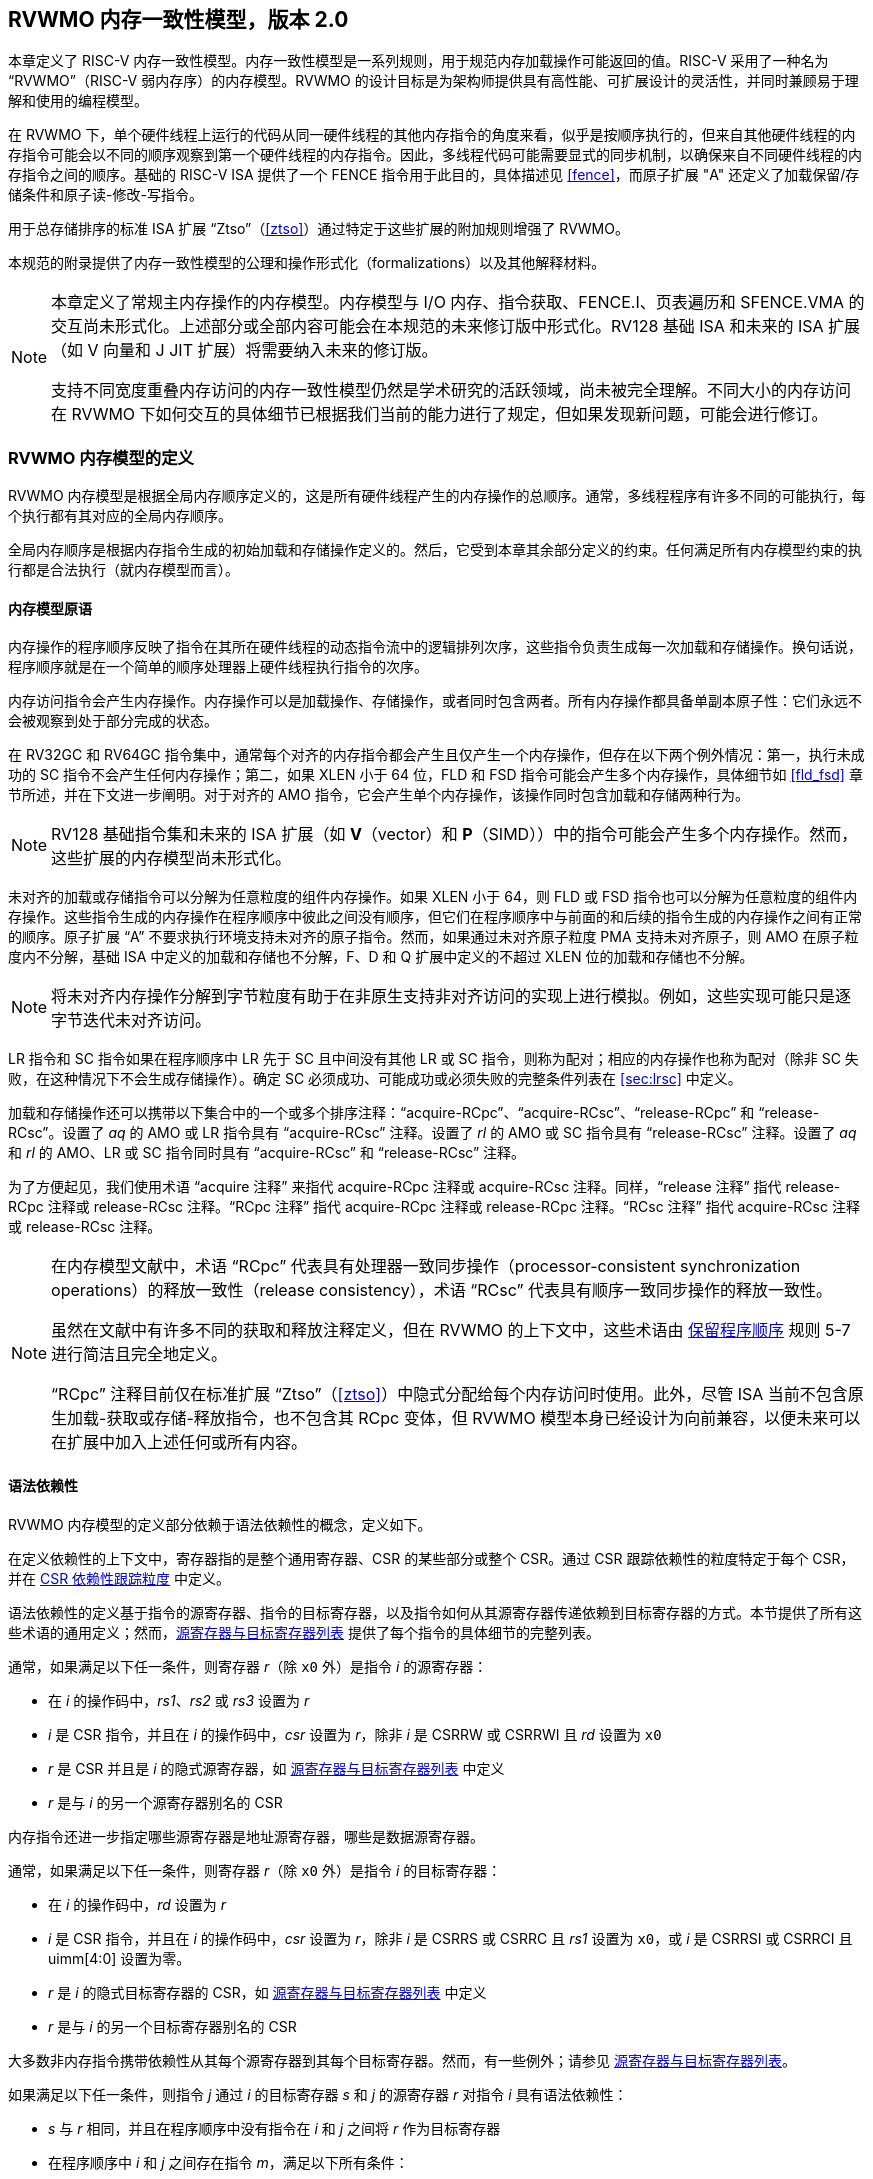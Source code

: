 [[memorymodel]]
== RVWMO 内存一致性模型，版本 2.0

本章定义了 RISC-V 内存一致性模型。内存一致性模型是一系列规则，用于规范内存加载操作可能返回的值。RISC-V 采用了一种名为 “RVWMO”（RISC-V 弱内存序）的内存模型。RVWMO 的设计目标是为架构师提供具有高性能、可扩展设计的灵活性，并同时兼顾易于理解和使用的编程模型。
(((design, high performance)))
(((design, scalable)))

在 RVWMO 下，单个硬件线程上运行的代码从同一硬件线程的其他内存指令的角度来看，似乎是按顺序执行的，但来自其他硬件线程的内存指令可能会以不同的顺序观察到第一个硬件线程的内存指令。因此，多线程代码可能需要显式的同步机制，以确保来自不同硬件线程的内存指令之间的顺序。基础的 RISC-V ISA 提供了一个 FENCE 指令用于此目的，具体描述见 <<fence>>，而原子扩展 "A" 还定义了加载保留/存储条件和原子读-修改-写指令。
(((atomics, misaligned)))

用于总存储排序的标准 ISA 扩展 “Ztso”（<<ztso>>）通过特定于这些扩展的附加规则增强了 RVWMO。

本规范的附录提供了内存一致性模型的公理和操作形式化（formalizations）以及其他解释材料。
(((FENCE)))
(((SFENCE)))

[NOTE]
====
本章定义了常规主内存操作的内存模型。内存模型与 I/O 内存、指令获取、FENCE.I、页表遍历和 SFENCE.VMA 的交互尚未形式化。上述部分或全部内容可能会在本规范的未来修订版中形式化。RV128 基础 ISA 和未来的 ISA 扩展（如 V 向量和 J JIT 扩展）将需要纳入未来的修订版。

支持不同宽度重叠内存访问的内存一致性模型仍然是学术研究的活跃领域，尚未被完全理解。不同大小的内存访问在 RVWMO 下如何交互的具体细节已根据我们当前的能力进行了规定，但如果发现新问题，可能会进行修订。
====

[[rvwmo]]
=== RVWMO 内存模型的定义

RVWMO 内存模型是根据全局内存顺序定义的，这是所有硬件线程产生的内存操作的总顺序。通常，多线程程序有许多不同的可能执行，每个执行都有其对应的全局内存顺序。
(((RVWMO)))

全局内存顺序是根据内存指令生成的初始加载和存储操作定义的。然后，它受到本章其余部分定义的约束。任何满足所有内存模型约束的执行都是合法执行（就内存模型而言）。

[[rvwmo-primitives]]
==== 内存模型原语

内存操作的程序顺序反映了指令在其所在硬件线程的动态指令流中的逻辑排列次序，这些指令负责生成每一次加载和存储操作。换句话说，程序顺序就是在一个简单的顺序处理器上硬件线程执行指令的次序。

内存访问指令会产生内存操作。内存操作可以是加载操作、存储操作，或者同时包含两者。所有内存操作都具备单副本原子性：它们永远不会被观察到处于部分完成的状态。
(((operations, memory)))

在 RV32GC 和 RV64GC 指令集中，通常每个对齐的内存指令都会产生且仅产生一个内存操作，但存在以下两个例外情况：第一，执行未成功的 SC 指令不会产生任何内存操作；第二，如果 XLEN 小于 64 位，FLD 和 FSD 指令可能会产生多个内存操作，具体细节如 <<fld_fsd>> 章节所述，并在下文进一步阐明。对于对齐的 AMO 指令，它会产生单个内存操作，该操作同时包含加载和存储两种行为。

[NOTE]
====
RV128 基础指令集和未来的 ISA 扩展（如 *V*（vector）和 *P*（SIMD））中的指令可能会产生多个内存操作。然而，这些扩展的内存模型尚未形式化。
====

未对齐的加载或存储指令可以分解为任意粒度的组件内存操作。如果 XLEN 小于 64，则 FLD 或 FSD 指令也可以分解为任意粒度的组件内存操作。这些指令生成的内存操作在程序顺序中彼此之间没有顺序，但它们在程序顺序中与前面的和后续的指令生成的内存操作之间有正常的顺序。原子扩展 “A” 不要求执行环境支持未对齐的原子指令。然而，如果通过未对齐原子粒度 PMA 支持未对齐原子，则 AMO 在原子粒度内不分解，基础 ISA 中定义的加载和存储也不分解，F、D 和 Q 扩展中定义的不超过 XLEN 位的加载和存储也不分解。
(((decomposition)))

[NOTE]
====
将未对齐内存操作分解到字节粒度有助于在非原生支持非对齐访问的实现上进行模拟。例如，这些实现可能只是逐字节迭代未对齐访问。
====

LR 指令和 SC 指令如果在程序顺序中 LR 先于 SC 且中间没有其他 LR 或 SC 指令，则称为配对；相应的内存操作也称为配对（除非 SC 失败，在这种情况下不会生成存储操作）。确定 SC 必须成功、可能成功或必须失败的完整条件列表在 <<sec:lrsc>> 中定义。

加载和存储操作还可以携带以下集合中的一个或多个排序注释：“acquire-RCpc”、“acquire-RCsc”、“release-RCpc” 和 “release-RCsc”。设置了 _aq_ 的 AMO 或 LR 指令具有 “acquire-RCsc” 注释。设置了 _rl_ 的 AMO 或 SC 指令具有 “release-RCsc” 注释。设置了 _aq_ 和 _rl_ 的 AMO、LR 或 SC 指令同时具有 “acquire-RCsc” 和 “release-RCsc” 注释。

为了方便起见，我们使用术语 “acquire 注释” 来指代 acquire-RCpc 注释或 acquire-RCsc 注释。同样，“release 注释” 指代 release-RCpc 注释或 release-RCsc 注释。“RCpc 注释” 指代 acquire-RCpc 注释或 release-RCpc 注释。“RCsc 注释” 指代 acquire-RCsc 注释或 release-RCsc 注释。

[NOTE]
====
在内存模型文献中，术语 “RCpc” 代表具有处理器一致同步操作（processor-consistent synchronization operations）的释放一致性（release consistency），术语 “RCsc” 代表具有顺序一致同步操作的释放一致性。

虽然在文献中有许多不同的获取和释放注释定义，但在 RVWMO 的上下文中，这些术语由 <<ppo, 保留程序顺序>> 规则 5-7 进行简洁且完全地定义。

“RCpc” 注释目前仅在标准扩展 “Ztso”（<<ztso>>）中隐式分配给每个内存访问时使用。此外，尽管 ISA 当前不包含原生加载-获取或存储-释放指令，也不包含其 RCpc 变体，但 RVWMO 模型本身已经设计为向前兼容，以便未来可以在扩展中加入上述任何或所有内容。
====

[[mem-dependencies]]
==== 语法依赖性

RVWMO 内存模型的定义部分依赖于语法依赖性的概念，定义如下。

在定义依赖性的上下文中，寄存器指的是整个通用寄存器、CSR 的某些部分或整个 CSR。通过 CSR 跟踪依赖性的粒度特定于每个 CSR，并在 <<csr-granularity>> 中定义。

语法依赖性的定义基于指令的源寄存器、指令的目标寄存器，以及指令如何从其源寄存器传递依赖到目标寄存器的方式。本节提供了所有这些术语的通用定义；然而，<<source-dest-regs>> 提供了每个指令的具体细节的完整列表。

通常，如果满足以下任一条件，则寄存器 _r_（除 `x0` 外）是指令 _i_ 的源寄存器：

* 在 _i_ 的操作码中，_rs1_、_rs2_ 或 _rs3_ 设置为 _r_
* _i_ 是 CSR 指令，并且在 _i_ 的操作码中，_csr_ 设置为 _r_，除非 _i_ 是 CSRRW 或 CSRRWI 且 _rd_ 设置为 `x0`
* _r_ 是 CSR 并且是 _i_ 的隐式源寄存器，如 <<source-dest-regs>> 中定义
* _r_ 是与 _i_ 的另一个源寄存器别名的 CSR

内存指令还进一步指定哪些源寄存器是地址源寄存器，哪些是数据源寄存器。

通常，如果满足以下任一条件，则寄存器 _r_（除 `x0` 外）是指令 _i_ 的目标寄存器：

* 在 _i_ 的操作码中，_rd_ 设置为 _r_
* _i_ 是 CSR 指令，并且在 _i_ 的操作码中，_csr_ 设置为 _r_，除非 _i_ 是 CSRRS 或 CSRRC 且 _rs1_ 设置为 `x0`，或 _i_ 是 CSRRSI 或 CSRRCI 且 uimm[4:0] 设置为零。
* _r_ 是 _i_ 的隐式目标寄存器的 CSR，如 <<source-dest-regs>> 中定义
* _r_ 是与 _i_ 的另一个目标寄存器别名的 CSR

大多数非内存指令携带依赖性从其每个源寄存器到其每个目标寄存器。然而，有一些例外；请参见 <<source-dest-regs>>。

如果满足以下任一条件，则指令 _j_ 通过 _i_ 的目标寄存器 _s_ 和 _j_ 的源寄存器 _r_ 对指令 _i_ 具有语法依赖性：

* _s_ 与 _r_ 相同，并且在程序顺序中没有指令在 _i_ 和 _j_ 之间将 _r_ 作为目标寄存器
* 在程序顺序中 _i_ 和 _j_ 之间存在指令 _m_，满足以下所有条件：
. _j_ 通过目标寄存器 _q_ 和源寄存器 _r_ 对 _m_ 具有语法依赖性
. _m_ 通过目标寄存器 _s_ 和源寄存器 _p_ 对 _i_ 具有语法依赖性
. _m_ 携带依赖性从 _p_ 到 _q_

最后，在以下定义中，令 _a_ 和 _b_ 为两个内存操作，_i_ 和 _j_ 为生成 _a_ 和 _b_ 的指令。

如果 _r_ 是 _j_ 的地址源寄存器，并且 _j_ 通过源寄存器 _r_ 对 _i_ 具有语法依赖性，则 _b_ 对 _a_ 具有语法地址依赖性（syntactic address dependency）

如果 _b_ 是存储操作，_r_ 是 _j_ 的数据源寄存器，并且 _j_ 通过源寄存器 _r_ 对 _i_ 具有语法依赖性，则 _b_ 对 _a_ 具有语法数据依赖性（syntactic data dependency）

如果在程序顺序中 _i_ 和 _j_ 之间存在指令 _m_，并且 _m_ 是分支或间接跳转，并且 _m_ 对 _i_ 具有语法依赖性，则 _b_ 对 _a_ 具有语法控制依赖性（syntactic control dependency）

[NOTE]
====
一般来说，非 AMO 加载指令没有数据源寄存器，无条件非 AMO 存储指令没有目标寄存器。然而，成功的 SC 指令被认为在 _rd_ 中指定的寄存器是目标寄存器，因此可能存在指令对程序顺序中先于它的成功 SC 指令具有语法依赖性。
====

==== 保留程序顺序
[[ppo]]
任何给定程序执行的全局内存顺序尊重每个硬件线程的程序顺序的一部分，但不是全部。全局内存顺序必须遵守的程序顺序子集，被称为保留程序顺序。

保留程序顺序的完整定义如下（注意，AMO 同时是加载和存储）：如果 _a_ 在程序顺序中先于 _b_，_a_ 和 _b_ 都访问常规主内存（而不是 I/O 区域），并且满足以下任一条件，则内存操作 _a_ 在保留程序顺序中先于内存操作 _b_（因此也在全局内存顺序中）：

[[overlapping-ordering]]
* 重叠地址排序：
. _b_ 是存储操作，并且 _a_ 和 _b_ 访问重叠的内存地址
. _a_ 和 _b_ 均为加载操作，且都读取了字节 _x_；在程序顺序中，_a_ 和 _b_ 之间没有对字节 _x_ 的存储操作；并且 _a_ 和 _b_ 读取到的字节 _x_ 的值是由不同的内存操作写入的。
. _a_ 由 AMO 或 SC 指令生成，_b_ 是加载操作，并且 _b_ 返回由 _a_ 写入的值
* 显式同步
[start=4]
. 有一个 FENCE 指令将 _a_ 排在 _b_ 之前
. _a_ 具有获取注释
. _b_ 具有释放注释
. _a_ 和 _b_ 都具有 RCsc 注释
. _a_ 与 _b_ 配对
* 语法依赖性
[start=9]
. _b_ 对 _a_ 具有语法地址依赖性
. _b_ 对 _a_ 具有语法数据依赖性
. _b_ 是存储操作，并且 _b_ 对 _a_ 具有语法控制依赖性
* 管道依赖性
[start=12]
. _b_ 是加载操作，并且在程序顺序中 _a_ 和 _b_ 之间存在一些存储 _m_，_m_ 对 _a_ 具有地址或数据依赖性，并且 _b_ 返回由 _m_ 写入的值
. _b_ 是存储操作，并且在程序顺序中 _a_ 和 _b_ 之间存在一些指令 _m_，_m_ 对 _a_ 具有地址依赖性

==== 内存模型公理

只有当存在一个全局内存顺序，既符合保留程序顺序，又满足加载值公理、原子性公理和进展公理时，RISC-V 程序的执行才算遵守 RVWMO 内存一致性模型。

[[ax-load]]
===== 加载值公理

每个加载 _i_ 的每个字节返回由以下存储写入该字节的值，这些存储在全局内存顺序中是最新的：

. 在全局内存顺序中，写入该字节并且位于 i 之前的存储
. 在程序顺序中，写入该字节并且位于 i 之前的存储

[[ax-atom]]
===== 原子性公理

如果 _r_ 和 _w_ 是由硬件线程 _h_ 中对齐的 LR 和 SC 指令生成的配对加载和存储操作，_s_ 是对字节 _x_ 的存储，并且 _r_ 返回由 _s_ 写入的值，则 _s_ 必须在全局内存顺序中先于 _w_，并且在全局内存顺序中 _s_ 和 _w_ 之间不能有来自 _h_ 以外的硬件线程对字节 _x_ 的存储。
[NOTE]
====
<<ax-atom, 原子性公理>> 理论上支持不同宽度和不匹配地址的 LR/SC 对，因为实现允许 SC 操作在这种情况下成功。然而，实际上，我们预计这种模式很少见，并且不鼓励使用。
====

[[ax-prog]]
===== 进展公理

全局内存顺序中，任何内存操作之前，都不能存在无限多的其他内存操作。

[[csr-granularity]]
=== CSR 依赖性跟踪粒度

.CSR 语法依赖性跟踪粒度
[%autowdith,float="center",align="center",cols="<,<,<",options="header",]
|===
|名称 |作为独立单元跟踪的位域 |别名
|_fflags_ |位 4, 3, 2, 1, 0 |_fcsr_
|_frm_ |整个 CSR |_fcsr_
|_fcsr_ |位 7-5, 4, 3, 2, 1, 0 |_fflags_, _frm_
|===

NOTE: 只读 CSR 未列出，因为它们不参与语法依赖性的定义。

[[source-dest-regs]]
=== 源寄存器与目标寄存器列表

本节提供了每个指令的源寄存器和目标寄存器的具体列表。这些列表用于定义 <<mem-dependencies>> 中的语法依赖性。

术语 “累积型 CSR（accumulating CSR）” 用于描述既是源寄存器又是目标寄存器的 CSR，但它仅对自身存在依赖关系，即只有从自身到自身的依赖。

指令在 “源寄存器” 列中的每个源寄存器到 “目标寄存器” 列中的每个目标寄存器之间、从 “源寄存器” 列中的每个源寄存器到 “累积 CSR” 列中的每个 CSR 之间，以及从 “累积 CSR” 列中的每个 CSR 到其自身之间存在依赖关系，除非另有注释说明。

说明：

- ^A^ 地址源寄存器

- ^D^ 数据源寄存器

- † 指令不从任何源寄存器到任何目标寄存器携带依赖性

- ‡ 指令按指定从源寄存器携带依赖性到目标寄存器

.RV32I 基础整数指令集
[%autowidth,float="center",align="center",cols="<,<,<,<,<",options="header"]
|===
||源寄存器 |目标寄存器|累积型 CSR|

|LUI | |_rd_ | |

|AUIPC | |_rd_ ||

|JAL | |_rd_ ||

|JALR† |_rs1_ |_rd_ ||

|BEQ |_rs1_, _rs2_ | ||

|BNE |_rs1_, _rs2_ | ||

|BLT |_rs1_, _rs2_ | ||

|BGE |_rs1_, _rs2_ | ||

|BLTU |_rs1_, _rs2_ | ||

|BGEU |_rs1_, _rs2_ | ||

|LB † | _rs1_  ^A^ | _rd_ ||

|LH † | _rs1_  ^A^ | _rd_ ||

|LW † | _rs1_  ^A^ | _rd_ ||

|LBU † | _rs1_  ^A^ | _rd_ ||

|LHU † | _rs1_  ^A^ | _rd_ ||

|SB |_rs1_  ^A^, _rs2_ ^D^ | ||

|SH |_rs1_  ^A^, _rs2_ ^D^ | ||

|SW |_rs1_  ^A^, _rs2_ ^D^ | ||

|ADDI |_rs1_ |_rd_ ||

|SLTI |_rs1_ |_rd_ ||

|SLTIU |_rs1_ |_rd_ ||

|XORI |_rs1_ |_rd_ ||

|ORI |_rs1_ |_rd_ ||

|ANDI |_rs1_ |_rd_ ||

|SLLI |_rs1_ |_rd_ ||

|SRLI |_rs1_ |_rd_ ||

|SRAI |_rs1_ |_rd_ ||

|ADD |_rs1_, _rs2_ |_rd_ ||

|SUB |_rs1_, _rs2_ |_rd_ ||

|SLL |_rs1_, _rs2_ |_rd_ ||

|SLT |_rs1_, _rs2_ |_rd_ ||

|SLTU |_rs1_, _rs2_ |_rd_ ||

|XOR |_rs1_, _rs2_ |_rd_ ||

|SRL |_rs1_, _rs2_ |_rd_ ||

|SRA |_rs1_, _rs2_ |_rd_ ||

|OR |_rs1_, _rs2_ |_rd_ ||

|AND |_rs1_, _rs2_ |_rd_ ||

|FENCE | | ||

|FENCE.I | | ||

|ECALL | | ||

|EBREAK | | ||

|CSRRW‡ |_rs1_, _csr_^*^ | _rd_, _csr_ | |^*^除非 _rd_=`x0`

|CSRRS‡ |_rs1_, _csr_ |_rd_ ^*^, _csr_ | |^*^除非 _rs1_=`x0`

|CSRRC‡ |_rs1_, _csr_  |_rd_ ^*^, _csr_ | |^*^除非 _rs1_=`x0`

5+| ‡ 从 _rs1_ 到 _csr_ 和从 _csr_ 到 _rd_ 携带依赖性

|CSRRWI ‡ |_csr_ ^*^ |_rd_, _csr_  | |^*^除非 _rd_=_x0_

|CSRRSI ‡ |_csr_ |_rd_, _csr_^*^  | |^*^除非 uimm[4:0]=0

|CSRRCI ‡ |_csr_ |_rd_, _csr_^*^  | |^*^除非 uimm[4:0]=0

5+| ‡ 从 _csr_ 到 _rd_ 携带依赖性
|===

.RV64I 基础整数指令集
[%autowidth.stretch,float="center",align="center",cols="<,<,<,<,<",options="header"]
|===
| |源寄存器 |目标寄存器 |累积型 CSR|

|_LWU_ † |_rs1_  ^A^ |_rd_ | |

|_LD_ † |_rs1_  ^A^ |_rd_ | |

|SD |_rs1_  ^A^, _rs2_ ^D^ | | |

|SLLI | _rs1_ | _rd_ | |

|SRLI | _rs1_ | _rd_ | |

|SRAI | _rs1_ | _rd_ | |

|ADDIW | _rs1_ | _rd_ | |

|SLLIW | _rs1_ | _rd_ | |

|SRLIW | _rs1_ | _rd_ | |

|SRAIW | _rs1_ | _rd_ | |

|ADDW | _rs1_, _rs2_ |_rd_ ||

|SUBW | _rs1_, _rs2_ |_rd_ ||

|SLLW | _rs1_, _rs2_ |_rd_ ||

|SRLW | _rs1_, _rs2_ |_rd_ ||

|SRAW | _rs1_, _rs2_ |_rd_ ||
|===

.RV32M 标准扩展
[%autowidth.stretch,float="center",align="center",cols="<,<,<,<,<",options="header"]
|===
| |源寄存器 |目标寄存器 |累积型 CSR|

|MUL | _rs1_, _rs2_ |_rd_ ||

|MULH | _rs1_, _rs2_ |_rd_ ||

|MULHSU |_rs1_, _rs2_ |_rd_ ||

|MULHU |_rs1_, _rs2_ |_rd_ ||

|DIV |_rs1_, _rs2_ |_rd_ ||

|DIVU |_rs1_, _rs2_ |_rd_ ||

|REM |_rs1_, _rs2_ |_rd_ ||

|REMU |_rs1_, _rs2_ |_rd_ ||
|===

.RV64M 标准扩展
[%autowidth.stretch,float="center",align="center",cols="<,<,<,<,<",options="header"]
|===
||源寄存器 |目标寄存器 |累积型 CSR|

|MULW |_rs1_, _rs2_ |_rd_ ||

|DIVW |_rs1_, _rs2_ |_rd_ ||

|DIVUW |_rs1_, _rs2_ |_rd_ ||

|REMW |_rs1_, _rs2_ |_rd_ ||

|REMUW |_rs1_, _rs2_ |_rd_ ||
|===

.RV32A 标准扩展
[%autowidth.stretch,float="center",align="center",cols="<,<,<,<,<",options="header"]
|===
||源寄存器 |目标寄存器 |累积型 CSR|

|LR.W† | _rs1_  ^A^ | _rd_ | |

|SC.W† | _rs1_  ^A^, _rs2_ ^D^ | _rd_ ^*^ | | ^*^ 如果成功

|AMOSWAP.W† |_rs1_ ^A^, _rs2_ ^D^ |_rd_ | |

|AMOADD.W† |_rs1_ ^A^, _rs2_ ^D^ |_rd_ | |

|AMOXOR.W† |_rs1_ ^A^, _rs2_ ^D^ |_rd_ | |

|AMOAND.W† |_rs1_ ^A^, _rs2_ ^D^ |_rd_ | |

|AMOOR.W† |_rs1_ ^A^, _rs2_^D^ |_rd_ | |

|AMOMIN.W† |_rs1_ ^A^, _rs2_ ^D^ |_rd_ | |

|AMOMAX.W† |_rs1_ ^A^, _rs2_ ^D^ |_rd_ | |

|AMOMINU.W† |_rs1_ ^A^, _rs2_ ^D^ |_rd_ | |

|AMOMAXU.W† |_rs1_ ^A^, _rs2_ ^D^ |_rd_ | |

|===

.RV64A 标准扩展
[%autowidth.stretch,float="center",align="center",cols="<,<,<,<,<",options="header"]
|===

| |源寄存器 |目标寄存器 |累积型 CSR|

|LR.D† |_rs1_  ^A^ |_rd_ | |

|SC.D† |_rs1_ ^A^, _rs2_ ^D^ |_rd_ ^*^ | |^*^如果成功

|AMOSWAP.D† |_rs1_  ^A^, _rs2_ ^D^ |_rd_ | |

|AMOADD.D† |_rs1_  ^A^, _rs2_ ^D^ |_rd_ | |

|AMOXOR.D† |_rs1_  ^A^, _rs2_ ^D^ |_rd_ | |

|AMOAND.D† |_rs1_ ^A^, _rs2_^D^ |_rd_ | |

|AMOOR.D† |_rs1_ ^A^, _rs2_^D^ |_rd_ | |

|AMOMIN.D† |_rs1_ ^A^, _rs2_^D^ |_rd_ | |

|AMOMAX.D† |_rs1_ ^A^, _rs2_^D^ |_rd_ | |

|AMOMINU.D† |_rs1_ ^A^, _rs2_^D^ |_rd_ | |

|AMOMAXU.D† |_rs1_ ^A^, _rs2_^D^ |_rd_ | |

|===

.RV32F 标准扩展
[%autowidth.stretch,float="center",align="center",cols="<,<,<,<,<",options="header"]
|===

| |源寄存器 |目标寄存器 |累积型 CSR |


|FLW† |_rs1_ ^A^ |_rd_ | |

|FSW |_rs1_ ^A^, _rs2_^D^ | | |

|FMADD.S |_rs1_, _rs2_, _rs3_, frm^*^ |_rd_ |NV, OF, UF, NX |^*^如果 rm=111

|FMSUB.S |_rs1_, _rs2_, _rs3_, frm^*^ |_rd_ |NV, OF, UF, NX |^*^如果 rm=111

|FNMSUB.S |_rs1_, _rs2_, _rs3_, frm^*^ |_rd_ |NV, OF, UF, NX |^*^如果 rm=111

|FNMADD.S |_rs1_, _rs2_, _rs3_, frm^*^ |_rd_ |NV, OF, UF, NX |^*^如果 rm=111

|FADD.S |_rs1_, _rs2_, frm^*^ |_rd_ |NV, OF, NX |^*^如果 rm=111

|FSUB.S |_rs1_, _rs2_, frm^*^ |_rd_ |NV, OF, NX |^*^如果 rm=111

|FMUL.S |_rs1_, _rs2_, frm^*^ |_rd_ |NV, OF, UF, NX |^*^如果 rm=111

|FDIV.S |_rs1_, _rs2_, frm^*^ |_rd_ |NV, DZ, OF, UF, NX |^*^如果 rm=111

|FSQRT.S |_rs1_, frm^*^ |_rd_ |NV, NX |^*^如果 rm=111

|FSGNJ.S |_rs1_, _rs2_ |_rd_ | |

|FSGNJN.S |_rs1_, _rs2_ |_rd_ | |

|FSGNJX.S |_rs1_, _rs2_ |_rd_ | |

|FMIN.S |_rs1_, _rs2_ |_rd_ |NV |

|FMAX.S |_rs1_, _rs2_ |_rd_ |NV |

|FCVT.W.S |_rs1_, frm^*^ |_rd_ |NV, NX |^*^如果 rm=111

|FCVT.WU.S |_rs1_, frm^*^ |_rd_ |NV, NX |^*^如果 rm=111

|FMV.X.W |_rs1_ |_rd_ | |

|FEQ.S |_rs1_, _rs2_ |_rd_ |NV |

|FLT.S |_rs1_, _rs2_ |_rd_ |NV |

|FLE.S |_rs1_, _rs2_ |_rd_ |NV |

|FCLASS.S |_rs1_ |_rd_ | |

|FCVT.S.W |_rs1_, frm^*^ |_rd_ |NX |^*^如果 rm=111

|FCVT.S.WU |_rs1_, frm^*^ |_rd_ |NX |^*^如果 rm=111

|FMV.W.X |_rs1_ |_rd_ | |

|===

.RV64F 标准扩展
[%autowidth.stretch,float="center",align="center",cols="<,<,<,<,<",options="header"]
|===
| |源寄存器 |目标寄存器 |累积型 CSR|

|FCVT.L.S |_rs1_, frm^*^ |_rd_ |NV, NX |^*^如果 rm=111

|FCVT.LU.S |_rs1_, frm^*^ |_rd_ |NV, NX |^*^如果 rm=111

|FCVT.S.L |_rs1_, frm^*^ |_rd_ |NX |^*^如果 rm=111

|FCVT.S.LU |_rs1_, frm^*^ |_rd_ |NX |^*^如果 rm=111

|===

.RV32D 标准扩展
[%autowidth.stretch,float="center",align="center",cols="<,<,<,<,<",options="header"]
|===

| |源寄存器|目标寄存器 |累积型 CSR |


|FLD† |_rs1_ ^A^ |_rd_ | |

|FSD |_rs1_ ^A^, _rs2_^D^ | | |

|FMADD.D |_rs1_, _rs2_, _rs3_, frm^*^ |_rd_ |NV, OF, UF, NX |^*^如果 rm=111

|FMSUB.D |_rs1_, _rs2_, _rs3_, frm^*^ |_rd_ |NV, OF, UF, NX |^*^如果 rm=111

|FNMSUB.D |_rs1_, _rs2_, _rs3_, frm^*^ |_rd_ |NV, OF, UF, NX |^*^如果 rm=111

|FNMADD.D |_rs1_, _rs2_, _rs3_, frm^*^ |_rd_ |NV, OF, UF, NX |^*^如果 rm=111

|FADD.D |_rs1_, _rs2_, frm^*^ |_rd_ |NV, OF, NX |^*^如果 rm=111

|FSUB.D |_rs1_, _rs2_, frm^*^ |_rd_ |NV, OF, NX |^*^如果 rm=111

|FMUL.D |_rs1_, _rs2_, frm^*^ |_rd_ |NV, OF, UF, NX |^*^如果 rm=111

|FDIV.D |_rs1_, _rs2_, frm^*^ |_rd_ |NV, DZ, OF, UF, NX |^*^如果 rm=111

|FSQRT.D |_rs1_, frm^*^ |_rd_ |NV, NX |^*^如果 rm=111

|FSGNJ.D |_rs1_, _rs2_ |_rd_ | |

|FSGNJN.D |_rs1_, _rs2_ |_rd_ | |

|FSGNJX.D |_rs1_, _rs2_ |_rd_ | |

|FMIN.D |_rs1_, _rs2_ |_rd_ |NV |

|FMAX.D |_rs1_, _rs2_ |_rd_ |NV |

|FCVT.S.D |_rs1_, frm^*^ |_rd_ |NV, OF, UF, NX |^*^如果 rm=111

|FCVT.D.S |_rs1_ |_rd_ |NV |

|FEQ.D |_rs1_, _rs2_ |_rd_ |NV |

|FLT.D |_rs1_, _rs2_ |_rd_ |NV |

|FLE.D |_rs1_, _rs2_ |_rd_ |NV |

|FCLASS.D |_rs1_ |_rd_ | |

|FCVT.W.D |_rs1_,^*^ |_rd_ |NV, NX |^*^如果 rm=111

|FCVT.WU.D |_rs1_, frm^*^ |_rd_ |NV, NX |^*^如果 rm=111

|FCVT.D.W |_rs1_ |_rd_ | |

|FCVT.D.WU |_rs1_ |_rd_ | |

|===

.RV64D 标准扩展
[%autowidth.stretch,float="center",align="center",cols="<,<,<,<,<",options="header"]
|===
| |源寄存器 |目标寄存器 |累积型 CSR|

|FCVT.L.S |_rs1_, frm^*^ |_rd_ |NV, NX |^*^如果 rm=111

|FCVT.LU.S |_rs1_, frm^*^ |_rd_ |NV, NX |^*^如果 rm=111

|FCVT.S.L |_rs1_, frm^*^ |_rd_ |NX |^*^如果 rm=111

|FCVT.S.LU |_rs1_, frm^*^ |_rd_ |NX |^*^如果 rm=111

|===

